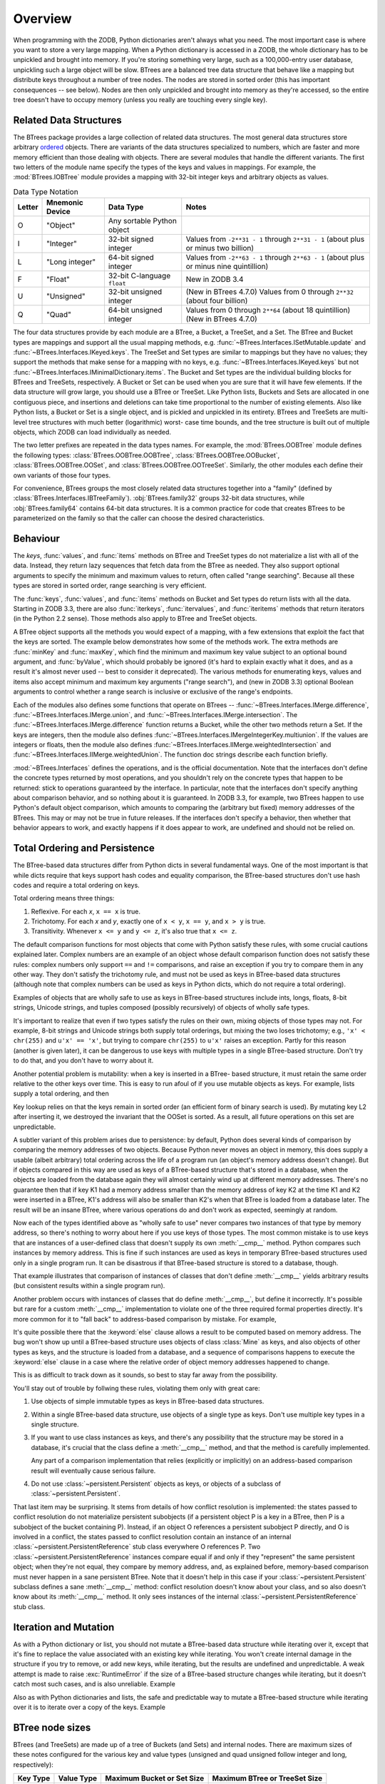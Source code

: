 ==========
 Overview
==========

When programming with the ZODB, Python dictionaries aren't always what you
need.  The most important case is where you want to store a very large
mapping.  When a Python dictionary is accessed in a ZODB, the whole
dictionary has to be unpickled and brought into memory.  If you're storing
something very large, such as a 100,000-entry user database, unpickling
such a large object will be slow. BTrees are a balanced tree data
structure that behave like a mapping but distribute keys throughout a
number of tree nodes.  The nodes are stored in sorted order (this has
important consequences -- see below).  Nodes are then only unpickled and
brought into memory as they're accessed, so the entire tree doesn't have to
occupy memory (unless you really are touching every single key).

Related Data Structures
=======================

The BTrees package provides a large collection of related data
structures. The most general data structures store arbitrary ordered_
objects. There are variants of the data structures specialized to
numbers, which are faster and more memory efficient than those dealing
with objects. There are several modules that handle the different
variants. The first two letters of the module name specify the types
of the keys and values in mappings. For example, the
:mod:`BTrees.IOBTree` module provides a mapping with 32-bit integer
keys and arbitrary objects as values.

.. list-table:: Data Type Notation
   :widths: auto
   :class: wrapped
   :header-rows: 1

   * - Letter
     - Mnemonic Device
     - Data Type
     - Notes
   * - O
     - "Object"
     - Any sortable Python object
     -
   * - I
     - "Integer"
     - 32-bit signed integer
     - Values from ``-2**31 - 1`` through ``2**31 - 1`` (about plus or
       minus two billion)
   * - L
     - "Long integer"
     - 64-bit signed integer
     - Values from ``-2**63 - 1`` through
       ``2**63 - 1`` (about plus or minus nine quintillion)
   * - F
     - "Float"
     - 32-bit C-language ``float``
     - New in ZODB 3.4
   * - U
     - "Unsigned"
     - 32-bit unsigned integer
     - (New in BTrees 4.7.0) Values from 0 through ``2**32`` (about four billion)
   * - Q
     - "Quad"
     - 64-bit unsigned integer
     - Values from 0 through ``2**64`` (about 18 quintillion) (New in BTrees 4.7.0)


The four data structures provide by each module are a BTree, a Bucket,
a TreeSet, and a Set. The BTree and Bucket types are mappings and
support all the usual mapping methods, e.g.
:func:`~BTrees.Interfaces.ISetMutable.update` and
:func:`~BTrees.Interfaces.IKeyed.keys`. The TreeSet and Set types are
similar to mappings but they have no values; they support the methods
that make sense for a mapping with no keys, e.g.
:func:`~BTrees.Interfaces.IKeyed.keys` but not
:func:`~BTrees.Interfaces.IMinimalDictionary.items`. The Bucket and
Set types are the individual building blocks for BTrees and TreeSets,
respectively. A Bucket or Set can be used when you are sure that it
will have few elements. If the data structure will grow large, you
should use a BTree or TreeSet. Like Python lists, Buckets and Sets are
allocated in one contiguous piece, and insertions and deletions can
take time proportional to the number of existing elements. Also like
Python lists, a Bucket or Set is a single object, and is pickled and
unpickled in its entirety. BTrees and TreeSets are multi-level tree
structures with much better (logarithmic) worst- case time bounds, and
the tree structure is built out of multiple objects, which ZODB can
load individually as needed.

The two letter prefixes are repeated in the data types names. For
example, the
:mod:`BTrees.OOBTree` module defines the following types:
:class:`BTrees.OOBTree.OOBTree`, :class:`BTrees.OOBTree.OOBucket`,
:class:`BTrees.OOBTree.OOSet`, and
:class:`BTrees.OOBTree.OOTreeSet`. Similarly, the other modules
each define their own variants of those four types.

For convenience, BTrees groups the most closely related data
structures together into a "family" (defined by
:class:`BTrees.Interfaces.IBTreeFamily`). :obj:`BTrees.family32`
groups 32-bit data structures, while :obj:`BTrees.family64` contains
64-bit data structures. It is a common practice for code that creates
BTrees to be parameterized on the family so that the caller can choose
the desired characteristics.


Behaviour
=========

The `keys`, :func:`values`, and :func:`items` methods on BTree and
TreeSet types do not materialize a list with all of the data.  Instead,
they return lazy sequences that fetch data from the BTree as needed.  They
also support optional arguments to specify the minimum and maximum values
to return, often called "range searching".  Because all these types are
stored in sorted order, range searching is very efficient.

The :func:`keys`, :func:`values`, and :func:`items` methods on Bucket and
Set types do return lists with all the data. Starting in ZODB 3.3, there
are also :func:`iterkeys`, :func:`itervalues`, and :func:`iteritems`
methods that return iterators (in the Python 2.2 sense).  Those methods
also apply to BTree and TreeSet objects.

A BTree object supports all the methods you would expect of a mapping, with
a few extensions that exploit the fact that the keys are sorted. The
example below demonstrates how some of the methods work.  The extra methods
are :func:`minKey` and :func:`maxKey`, which find the minimum and maximum
key value subject to an optional bound argument, and :func:`byValue`, which
should probably be ignored (it's hard to explain exactly what it does, and
as a result it's almost never used -- best to consider it deprecated).  The
various methods for enumerating keys, values and items also accept minimum
and maximum key arguments ("range search"), and (new in ZODB 3.3) optional
Boolean arguments to control whether a range search is inclusive or
exclusive of the range's endpoints.

.. doctest::

   >>> from BTrees.OOBTree import OOBTree
   >>> t = OOBTree()
   >>> t.update({1: "red", 2: "green", 3: "blue", 4: "spades"})
   >>> len(t)
   4
   >>> t[2]
   'green'
   >>> s = t.keys() # this is a "lazy" sequence object
   >>> s
   <OOBTreeItems object at ...>
   >>> len(s)  # it acts like a Python list
   4
   >>> s[-2]
   3
   >>> list(s) # materialize the full list
   [1, 2, 3, 4]
   >>> list(t.values())
   ['red', 'green', 'blue', 'spades']
   >>> list(t.values(1, 2)) # values at keys in 1 to 2 inclusive
   ['red', 'green']
   >>> list(t.values(2))    # values at keys >= 2
   ['green', 'blue', 'spades']
   >>> list(t.values(min=1, max=4))  # keyword args new in ZODB 3.3
   ['red', 'green', 'blue', 'spades']
   >>> list(t.values(min=1, max=4, excludemin=True, excludemax=True))
   ['green', 'blue']
   >>> t.minKey()     # smallest key
   1
   >>> t.minKey(1.5)  # smallest key >= 1.5
   2
   >>> [k for k in t.keys()]
   [1, 2, 3, 4]
   >>> [k for k in t]    # new in ZODB 3.3
   [1, 2, 3, 4]
   >>> [pair for pair in t.iteritems()]  # new in ZODB 3.3
   [(1, 'red'), (2, 'green'), (3, 'blue'), (4, 'spades')]
   >>> t.has_key(4)  # returns a true value, but exactly what undefined
   2
   >>> t.has_key(5)
   0
   >>> 4 in t  # new in ZODB 3.3
   True
   >>> 5 in t  # new in ZODB 3.3
   False
   >>>


Each of the modules also defines some functions that operate on BTrees --
:func:`~BTrees.Interfaces.IMerge.difference`, :func:`~BTrees.Interfaces.IMerge.union`, and :func:`~BTrees.Interfaces.IMerge.intersection`.  The
:func:`~BTrees.Interfaces.IMerge.difference` function returns a Bucket, while the other two methods return
a Set. If the keys are integers, then the module also defines
:func:`~BTrees.Interfaces.IMergeIntegerKey.multiunion`.  If the values are integers or floats, then the module also
defines :func:`~BTrees.Interfaces.IIMerge.weightedIntersection` and :func:`~BTrees.Interfaces.IIMerge.weightedUnion`.  The function
doc strings describe each function briefly.

.. % XXX I'm not sure all of the following is actually correct.  The
.. % XXX set functions have complicated behavior.

:mod:`~BTrees.Interfaces` defines the operations, and is the official
documentation.  Note that the interfaces don't define the concrete types
returned by most operations, and you shouldn't rely on the concrete types that
happen to be returned:  stick to operations guaranteed by the interface.  In
particular, note that the interfaces don't specify anything about comparison
behavior, and so nothing about it is guaranteed.  In ZODB 3.3, for example, two
BTrees happen to use Python's default object comparison, which amounts to
comparing the (arbitrary but fixed) memory addresses of the BTrees. This may or
may not be true in future releases. If the interfaces don't specify a behavior,
then whether that behavior appears to work, and exactly happens if it does
appear to work, are undefined and should not be relied on.

.. _ordered:

Total Ordering and Persistence
==============================

The BTree-based data structures differ from Python dicts in several fundamental
ways.  One of the most important is that while dicts require that keys support
hash codes and equality comparison, the BTree-based structures don't use hash
codes and require a total ordering on keys.

Total ordering means three things:

#. Reflexive.  For each *x*, ``x == x`` is true.

#. Trichotomy.  For each *x* and *y*, exactly one of ``x < y``, ``x == y``, and
   ``x > y`` is true.

#. Transitivity.  Whenever ``x <= y`` and ``y <= z``, it's also true that ``x <=
   z``.

The default comparison functions for most objects that come with Python satisfy
these rules, with some crucial cautions explained later.  Complex numbers are an
example of an object whose default comparison function does not satisfy these
rules:  complex numbers only support ``==`` and ``!=`` comparisons, and raise an
exception if you try to compare them in any other way.  They don't satisfy the
trichotomy rule, and must not be used as keys in BTree-based data structures
(although note that complex numbers can be used as keys in Python dicts, which
do not require a total ordering).

Examples of objects that are wholly safe to use as keys in BTree-based
structures include ints, longs, floats, 8-bit strings, Unicode strings, and
tuples composed (possibly recursively) of objects of wholly safe types.

It's important to realize that even if two types satisfy the rules on their own,
mixing objects of those types may not.  For example, 8-bit strings and Unicode
strings both supply total orderings, but mixing the two loses trichotomy; e.g.,
``'x' < chr(255)`` and ``u'x' == 'x'``, but trying to compare ``chr(255)`` to
``u'x'`` raises an exception.  Partly for this reason (another is given later),
it can be dangerous to use keys with multiple types in a single BTree-based
structure.  Don't try to do that, and you don't have to worry about it.

Another potential problem is mutability:  when a key is inserted in a BTree-
based structure, it must retain the same order relative to the other keys over
time.  This is easy to run afoul of if you use mutable objects as keys.  For
example, lists supply a total ordering, and then

.. doctest::

   >>> L1, L2, L3 = [1], [2], [3]
   >>> from BTrees.OOBTree import OOSet
   >>> s = OOSet((L2, L3, L1))  # this is fine, so far
   >>> list(s.keys())           # note that the lists are in sorted order
   [[1], [2], [3]]
   >>> s.has_key([3])           # and [3] is in the set
   1
   >>> L2[0] = 5                # horrible -- the set is insane now
   >>> s.has_key([3])           # for example, it's insane this way
   0
   >>> s
   OOSet([[1], [5], [3]])
   >>>

Key lookup relies on that the keys remain in sorted order (an efficient form of
binary search is used).  By mutating key L2 after inserting it, we destroyed the
invariant that the OOSet is sorted.  As a result, all future operations on this
set are unpredictable.

A subtler variant of this problem arises due to persistence:  by default, Python
does several kinds of comparison by comparing the memory addresses of two
objects.  Because Python never moves an object in memory, this does supply a
usable (albeit arbitrary) total ordering across the life of a program run (an
object's memory address doesn't change).  But if objects compared in this way
are used as keys of a BTree-based structure that's stored in a database, when
the objects are loaded from the database again they will almost certainly wind
up at different memory addresses.  There's no guarantee then that if key K1 had
a memory address smaller than the memory address of key K2 at the time K1 and K2
were inserted in a BTree, K1's address will also be smaller than K2's when that
BTree is loaded from a database later.  The result will be an insane BTree,
where various operations do and don't work as expected, seemingly at random.

Now each of the types identified above as "wholly safe to use" never compares
two instances of that type by memory address, so there's nothing to worry about
here if you use keys of those types.  The most common mistake is to use keys
that are instances of a user-defined class that doesn't supply its own
:meth:`__cmp__` method.  Python compares such instances by memory address.  This
is fine if such instances are used as keys in temporary BTree-based structures
used only in a single program run.  It can be disastrous if that BTree-based
structure is stored to a database, though.

.. doctest::
   :options: +SKIP

   >>> class C:
   ...     pass
   ...
   >>> a, b = C(), C()
   >>> print(a < b)   # this may print 0 if you try it
   True
   >>> del a, b
   >>> a, b = C(), C()
   >>> print(a < b)   # and this may print 0 or 1
   False
   >>>

That example illustrates that comparison of instances of classes that don't
define :meth:`__cmp__` yields arbitrary results (but consistent results within a
single program run).

Another problem occurs with instances of classes that do define :meth:`__cmp__`,
but define it incorrectly.  It's possible but rare for a custom :meth:`__cmp__`
implementation to violate one of the three required formal properties directly.
It's more common for it to "fall back" to address-based comparison by mistake.
For example,

.. doctest::

   >>> class Mine:
   ...     def __cmp__(self, other):
   ...         if other.__class__ is Mine:
   ...             return cmp(self.data, other.data)
   ...         else:
   ...             return cmp(self.data, other)

It's quite possible there that the :keyword:`else` clause allows a result to be
computed based on memory address.  The bug won't show up until a BTree-based
structure uses objects of class :class:`Mine` as keys, and also objects of other
types as keys, and the structure is loaded from a database, and a sequence of
comparisons happens to execute the :keyword:`else` clause in a case where the
relative order of object memory addresses happened to change.

This is as difficult to track down as it sounds, so best to stay far away from
the possibility.

You'll stay out of trouble by follwing these rules, violating them only with
great care:

#. Use objects of simple immutable types as keys in BTree-based data structures.

#. Within a single BTree-based data structure, use objects of a single type as
   keys.  Don't use multiple key types in a single structure.

#. If you want to use class instances as keys, and there's any possibility that
   the structure may be stored in a database, it's crucial that the class define a
   :meth:`__cmp__` method, and that the method is carefully implemented.

   Any part of a comparison implementation that relies (explicitly or implicitly)
   on an address-based comparison result will eventually cause serious failure.

#. Do not use :class:`~persistent.Persistent` objects as keys, or objects of a subclass of
   :class:`~persistent.Persistent`.

That last item may be surprising.  It stems from details of how conflict
resolution is implemented:  the states passed to conflict resolution do not
materialize persistent subobjects (if a persistent object P is a key in a BTree,
then P is a subobject of the bucket containing P).  Instead, if an object O
references a persistent subobject P directly, and O is involved in a conflict,
the states passed to conflict resolution contain an instance of an internal
:class:`~persistent.PersistentReference` stub class everywhere O references P. Two
:class:`~persistent.PersistentReference` instances compare equal if and only if they
"represent" the same persistent object; when they're not equal, they compare by
memory address, and, as explained before, memory-based comparison must never
happen in a sane persistent BTree.  Note that it doesn't help in this case if
your :class:`~persistent.Persistent` subclass defines a sane :meth:`__cmp__` method:
conflict resolution doesn't know about your class, and so also doesn't know
about its :meth:`__cmp__` method.  It only sees instances of the internal
:class:`~persistent.PersistentReference` stub class.


Iteration and Mutation
======================

As with a Python dictionary or list, you should not mutate a BTree-based data
structure while iterating over it, except that it's fine to replace the value
associated with an existing key while iterating.  You won't create internal
damage in the structure if you try to remove, or add new keys, while iterating,
but the results are undefined and unpredictable.  A weak attempt is made to
raise :exc:`RuntimeError` if the size of a BTree-based structure changes while
iterating, but it doesn't catch most such cases, and is also unreliable.
Example

.. doctest::
   :options: +SKIP

   >>> from BTrees.IIBTree import *
   >>> s = IISet(range(10))
   >>> list(s)
   [0, 1, 2, 3, 4, 5, 6, 7, 8, 9]
   >>> for i in s:  # the output is undefined
   ...     print(i)
   ...     s.remove(i)
   0
   2
   4
   6
   8
   Traceback (most recent call last):
     File "<stdin>", line 1, in ?
   RuntimeError: the bucket being iterated changed size
   >>> list(s)      # this output is also undefined
   [1, 3, 5, 7, 9]
   >>>

Also as with Python dictionaries and lists, the safe and predictable way to
mutate a BTree-based structure while iterating over it is to iterate over a copy
of the keys.  Example

.. doctest::

   >>> from BTrees.IIBTree import *
   >>> s = IISet(range(10))
   >>> for i in list(s.keys()):  # this is well defined
   ...     print(i)
   ...     s.remove(i)
   0
   1
   2
   3
   4
   5
   6
   7
   8
   9
   >>> list(s)
   []
   >>>

BTree node sizes
================

BTrees (and TreeSets) are made up of a tree of Buckets (and Sets) and
internal nodes.  There are maximum sizes of these notes configured for
the various key and value types (unsigned and quad unsigned follow
integer and long, respectively):

======== ========== ========================== =============================
Key Type Value Type Maximum Bucket or Set Size Maximum BTree or TreeSet Size
======== ========== ========================== =============================
Integer  Float      120                        500
Integer  Integer    120                        500
Integer  Object     60                         500
Long     Float      120                        500
Long     Long       120                        500
Long     Object     60                         500
Object   Integer    60                         250
Object   Long       60                         250
Object   Object     30                         250
======== ========== ========================== =============================

For your application, especially when using object keys or values, you
may want to override the default sizes.  You can do this by
subclassing any of the BTree (or TreeSet) classes and specifying new
values for ``max_leaf_size`` or ``max_internal_size`` in your subclass::

     >>> import BTrees.OOBTree

     >>> class MyBTree(BTrees.OOBTree.BTree):
     ...     max_leaf_size = 500
     ...     max_internal_size = 1000

``max_leaf_size`` is used for leaf nodes in a BTree, either Buckets or
Sets.  ``max_internal_size`` is used for internal nodes, either BTrees
or TreeSets.

BTree Diagnostic Tools
======================

A BTree (or TreeSet) is a complex data structure, really a graph of variable-
size nodes, connected in multiple ways via three distinct kinds of C pointers.
There are some tools available to help check internal consistency of a BTree as
a whole.

Most generally useful is the :mod:`~BTrees.check` module.  The
:func:`~BTrees.check.check` function examines a BTree (or Bucket, Set, or TreeSet) for
value-based consistency, such as that the keys are in strictly increasing order.
See the function docstring for details. The :func:`~BTrees.check.display` function
displays the internal structure of a BTree.

BTrees and TreeSets also have a :meth:`_check` method.  This verifies that the
(possibly many) internal pointers in a BTree or TreeSet are mutually consistent,
and raises :exc:`AssertionError` if they're not.

If a :func:`~BTrees.check.check` or :meth:`_check` call fails, it may point to a bug in
the implementation of BTrees or conflict resolution, or may point to database
corruption.

Repairing a damaged BTree is usually best done by making a copy of it. For
example, if *self.data* is bound to a corrupted IOBTree,

.. doctest::
   :options: +SKIP

   >>> self.data = IOBTree(self.data)

usually suffices.  If object identity needs to be preserved,

.. doctest::
   :options: +SKIP

   >>> acopy = IOBTree(self.data)
   >>> self.data.clear()
   >>> self.data.update(acopy)

does the same, but leaves *self.data* bound to the same object.
